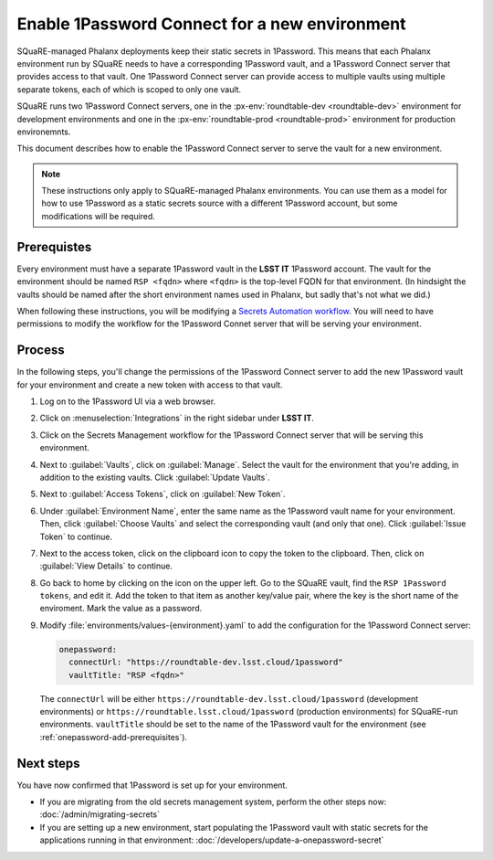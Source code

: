 ##############################################
Enable 1Password Connect for a new environment
##############################################

SQuaRE-managed Phalanx deployments keep their static secrets in 1Password.
This means that each Phalanx environment run by SQuaRE needs to have a corresponding 1Password vault, and a 1Password Connect server that provides access to that vault.
One 1Password Connect server can provide access to multiple vaults using multiple separate tokens, each of which is scoped to only one vault.

SQuaRE runs two 1Password Connect servers, one in the :px-env:`roundtable-dev <roundtable-dev>` environment for development environments and one in the :px-env:`roundtable-prod <roundtable-prod>` environment for production environemnts.

This document describes how to enable the 1Password Connect server to serve the vault for a new environment.

.. note::

   These instructions only apply to SQuaRE-managed Phalanx environments.
   You can use them as a model for how to use 1Password as a static secrets source with a different 1Password account, but some modifications will be required.

.. _onepassword-add-prerequisites:

Prerequistes
============

Every environment must have a separate 1Password vault in the **LSST IT** 1Password account.
The vault for the environment should be named ``RSP <fqdn>`` where ``<fqdn>`` is the top-level FQDN for that environment.
(In hindsight the vaults should be named after the short environment names used in Phalanx, but sadly that's not what we did.)

When following these instructions, you will be modifying a `Secrets Automation workflow <https://developer.1password.com/docs/connect/get-started/>`__.
You will need to have permissions to modify the workflow for the 1Password Connet server that will be serving your environment.

Process
========

In the following steps, you'll change the permissions of the 1Password Connect server to add the new 1Password vault for your environment and create a new token with access to that vault.

#. Log on to the 1Password UI via a web browser.

#. Click on :menuselection:`Integrations` in the right sidebar under **LSST IT**.

#. Click on the Secrets Management workflow for the 1Password Connect server that will be serving this environment.

#. Next to :guilabel:`Vaults`, click on :guilabel:`Manage`.
   Select the vault for the environment that you're adding, in addition to the existing vaults.
   Click :guilabel:`Update Vaults`.

#. Next to :guilabel:`Access Tokens`, click on :guilabel:`New Token`.

#. Under :guilabel:`Environment Name`, enter the same name as the 1Password vault name for your environment.
   Then, click :guilabel:`Choose Vaults` and select the corresponding vault (and only that one).
   Click :guilabel:`Issue Token` to continue.

#. Next to the access token, click on the clipboard icon to copy the token to the clipboard.
   Then, click on :guilabel:`View Details` to continue.

#. Go back to home by clicking on the icon on the upper left.
   Go to the SQuaRE vault, find the ``RSP 1Password tokens``, and edit it.
   Add the token to that item as another key/value pair, where the key is the short name of the enviroment.
   Mark the value as a password.

#. Modify :file:`environments/values-{environment}.yaml` to add the configuration for the 1Password Connect server:

   .. code-block:: yaml

      onepassword:
        connectUrl: "https://roundtable-dev.lsst.cloud/1password"
        vaultTitle: "RSP <fqdn>"

   The ``connectUrl`` will be either ``https://roundtable-dev.lsst.cloud/1password`` (development environments) or ``https://roundtable.lsst.cloud/1password`` (production environments) for SQuaRE-run environments.
   ``vaultTitle`` should be set to the name of the 1Password vault for the environment (see :ref:`onepassword-add-prerequisites`).

Next steps
==========

You have now confirmed that 1Password is set up for your environment.

- If you are migrating from the old secrets management system, perform the other steps now: :doc:`/admin/migrating-secrets`
- If you are setting up a new environment, start populating the 1Password vault with static secrets for the applications running in that environment: :doc:`/developers/update-a-onepassword-secret`
